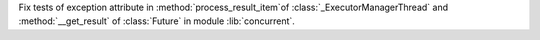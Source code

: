 Fix tests of exception attribute in :method:`process_result_item`of :class:`_ExecutorManagerThread` and :method:`__get_result` of :class:`Future` in module :lib:`concurrent`.
